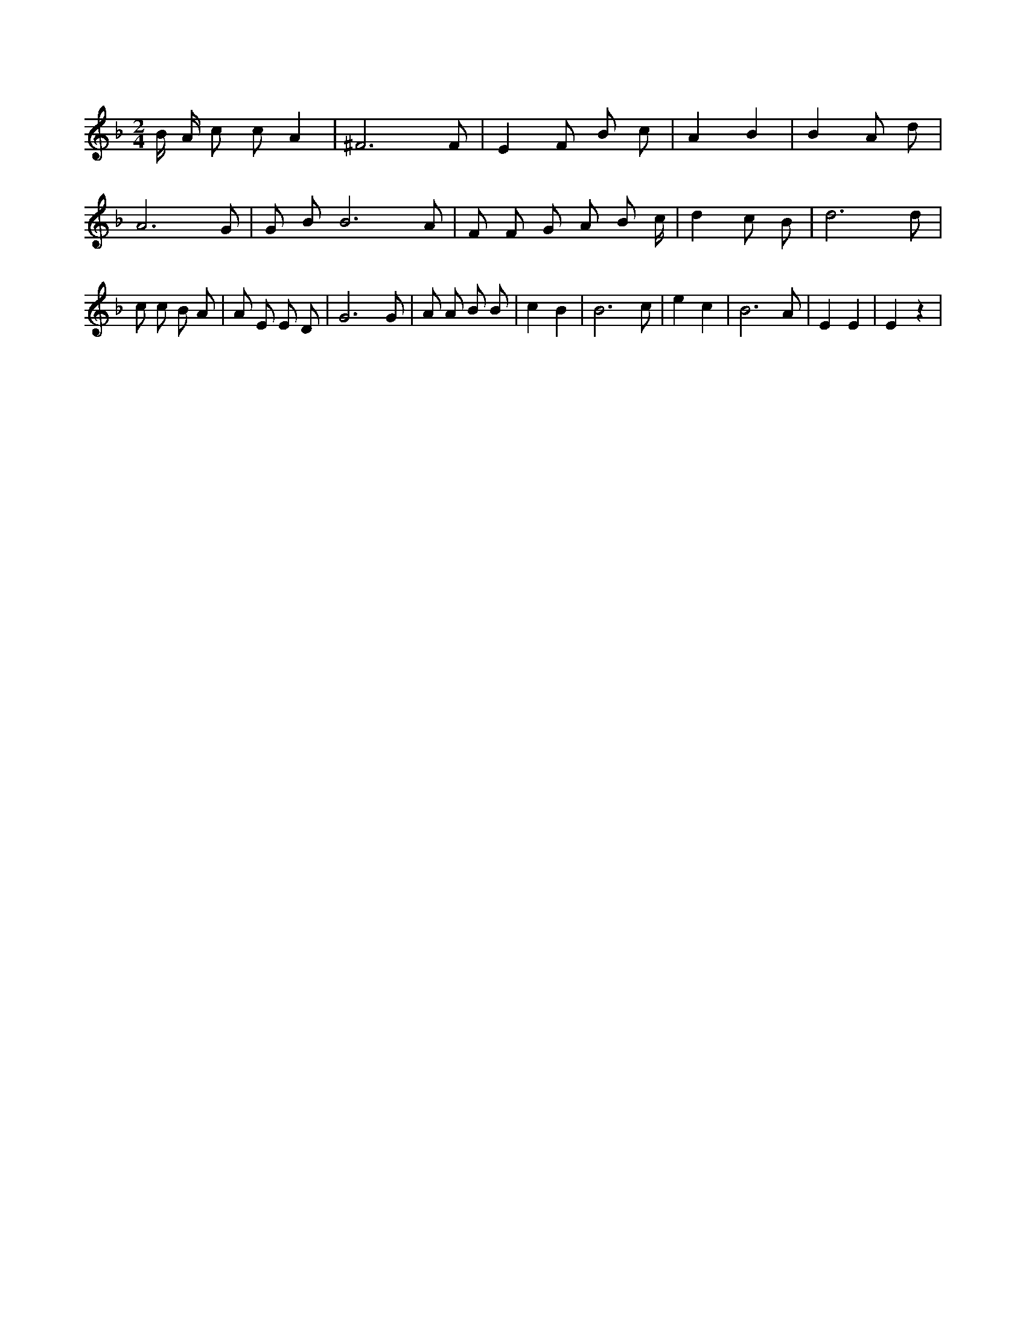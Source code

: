 X:211
L:1/4
M:2/4
K:FMaj
B/4 A/4 c/2 c/2 A | ^F3 /2 F/2 | E F/2 B/2 c/2 | A B | B A/2 d/2 | A3 /2 G/2 | G/2 B/2 B3 /2 A/2 | F/2 F/2 G/2 A/2 B/2 c/4 | d c/2 B/2 | d3 /2 d/2 | c/2 c/2 B/2 A/2 | A/2 E/2 E/2 D/2 | G3 /2 G/2 | A/2 A/2 B/2 B/2 | c B | B3 /2 c/2 | e c | B3 /2 A/2 | E E | E z |
